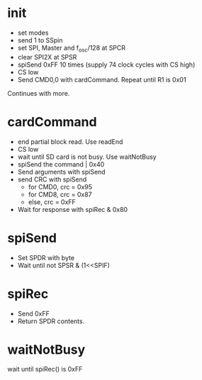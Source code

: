 * init

  - set modes
  - send 1 to SSpin
  - set SPI, Master and f_osc/128 at SPCR
  - clear SPI2X at SPSR
  - spiSend 0xFF 10 times (supply 74 clock cycles with CS high)
  - CS low
  - Send CMD0,0 with cardCommand. Repeat until R1 is 0x01 
    
  Continues with more.

* cardCommand

  - end partial block read. Use readEnd
  - CS low
  - wait until SD card is not busy. Use waitNotBusy
  - spiSend the command | 0x40
  - Send arguments with spiSend
  - send CRC with spiSend
    - for CMD0, crc = 0x95
    - for CMD8, crc = 0x87
    - else, crc = 0xFF
  - Wait for response with spiRec & 0x80
      
* spiSend
  - Set SPDR with byte
  - Wait until not SPSR & (1<<SPIF)
 
* spiRec
  - Send 0xFF
  - Return SPDR contents.

* waitNotBusy
  wait until spiRec() is 0xFF
